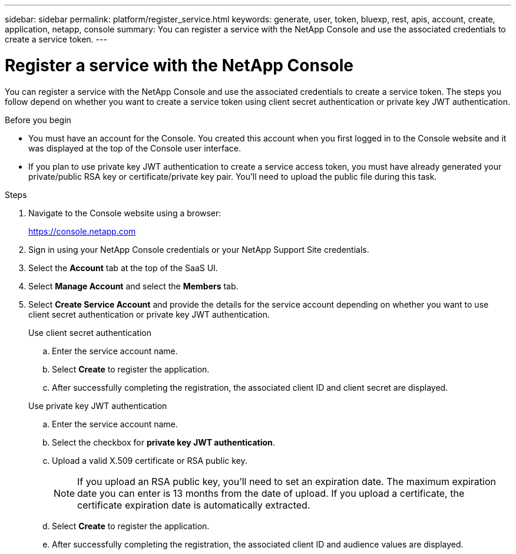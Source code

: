 ---
sidebar: sidebar
permalink: platform/register_service.html
keywords: generate, user, token, bluexp, rest, apis, account, create, application, netapp, console
summary: You can register a service with the NetApp Console and use the associated credentials to create a service token.
---

= Register a service with the NetApp Console
:hardbreaks:
:nofooter:
:icons: font
:linkattrs:
:imagesdir: ../media/

[.lead]
You can register a service with the NetApp Console and use the associated credentials to create a service token. The steps you follow depend on whether you want to create a service token using client secret authentication or private key JWT authentication.

.Before you begin

* You must have an account for the Console. You created this account when you first logged in to the Console website and it was displayed at the top of the Console user interface. 
* If you plan to use private key JWT authentication to create a service access token, you must have already generated your private/public RSA key or certificate/private key pair. You'll need to upload the public file during this task.

.Steps

. Navigate to the Console website using a browser:
+
link:https://console.netapp.com[https://console.netapp.com^]

. Sign in using your NetApp Console credentials or your NetApp Support Site credentials.

. Select the *Account* tab at the top of the SaaS UI.

. Select *Manage Account* and select the *Members* tab.

. Select *Create Service Account* and provide the details for the service account depending on whether you want to use client secret authentication or private key JWT authentication.
+
[role="tabbed-block"]
====
.Use client secret authentication
--

.. Enter the service account name.
.. Select *Create* to register the application.
.. After successfully completing the registration, the associated client ID and client secret are displayed.
--
.Use private key JWT authentication
--
.. Enter the service account name.
.. Select the checkbox for *private key JWT authentication*.
.. Upload a valid X.509 certificate or RSA public key.
+
NOTE: If you upload an RSA public key, you'll need to set an expiration date. The maximum expiration date you can enter is 13 months from the date of upload. If you upload a certificate, the certificate expiration date is automatically extracted.
.. Select *Create* to register the application.
.. After successfully completing the registration, the associated client ID and audience values are displayed.

-- 
====

// 2025 Oct 09, BLUEXPDOC-903